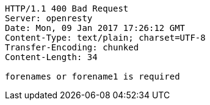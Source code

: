 [source,http,options="nowrap"]
----
HTTP/1.1 400 Bad Request
Server: openresty
Date: Mon, 09 Jan 2017 17:26:12 GMT
Content-Type: text/plain; charset=UTF-8
Transfer-Encoding: chunked
Content-Length: 34

forenames or forename1 is required
----